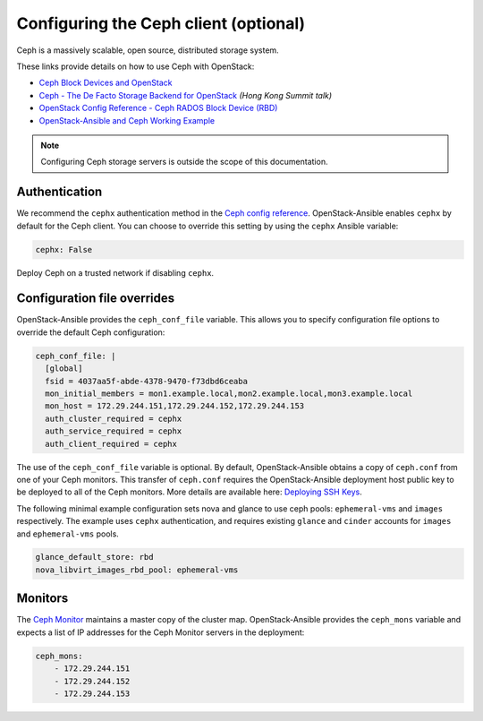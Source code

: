 ======================================
Configuring the Ceph client (optional)
======================================

Ceph is a massively scalable, open source, distributed storage system.

These links provide details on how to use Ceph with OpenStack:

* `Ceph Block Devices and OpenStack`_
* `Ceph - The De Facto Storage Backend for OpenStack`_ *(Hong Kong Summit
  talk)*
* `OpenStack Config Reference - Ceph RADOS Block Device (RBD)`_
* `OpenStack-Ansible and Ceph Working Example`_


.. _Ceph Block Devices and OpenStack: http://docs.ceph.com/docs/master/rbd/rbd-openstack/
.. _Ceph - The De Facto Storage Backend for OpenStack: https://www.openstack.org/summit/openstack-summit-hong-kong-2013/session-videos/presentation/ceph-the-de-facto-storage-backend-for-openstack
.. _OpenStack Config Reference - Ceph RADOS Block Device (RBD): http://docs.openstack.org/liberty/config-reference/content/ceph-rados.html
.. _OpenStack-Ansible and Ceph Working Example: https://www.openstackfaq.com/openstack-ansible-ceph/

.. note::

   Configuring Ceph storage servers is outside the scope of this documentation.

Authentication
~~~~~~~~~~~~~~

We recommend the ``cephx`` authentication method in the `Ceph
config reference`_. OpenStack-Ansible enables ``cephx`` by default for
the Ceph client. You can choose to override this setting by using the
``cephx`` Ansible variable:

.. code-block:: yaml

    cephx: False

Deploy Ceph on a trusted network if disabling ``cephx``.

.. _Ceph config reference: http://docs.ceph.com/docs/master/rados/configuration/auth-config-ref/

Configuration file overrides
~~~~~~~~~~~~~~~~~~~~~~~~~~~~

OpenStack-Ansible provides the ``ceph_conf_file`` variable. This allows
you to specify configuration file options to override the default
Ceph configuration:

.. code-block:: console

 ceph_conf_file: |
   [global]
   fsid = 4037aa5f-abde-4378-9470-f73dbd6ceaba
   mon_initial_members = mon1.example.local,mon2.example.local,mon3.example.local
   mon_host = 172.29.244.151,172.29.244.152,172.29.244.153
   auth_cluster_required = cephx
   auth_service_required = cephx
   auth_client_required = cephx

The use of the ``ceph_conf_file`` variable is optional. By default,
OpenStack-Ansible obtains a copy of ``ceph.conf`` from one of your Ceph
monitors. This transfer of ``ceph.conf`` requires the OpenStack-Ansible
deployment host public key to be deployed to all of the Ceph monitors. More
details are available here: `Deploying SSH Keys`_.

The following minimal example configuration sets nova and glance
to use ceph pools: ``ephemeral-vms`` and ``images`` respectively.
The example uses ``cephx`` authentication, and requires existing ``glance`` and
``cinder`` accounts for ``images`` and ``ephemeral-vms`` pools.

.. code-block:: console

    glance_default_store: rbd
    nova_libvirt_images_rbd_pool: ephemeral-vms

.. _Deploying SSH Keys: targethosts-prepare.html#deploying-ssh-keys

Monitors
~~~~~~~~

The `Ceph Monitor`_ maintains a master copy of the cluster map.
OpenStack-Ansible provides the ``ceph_mons`` variable and expects a list of
IP addresses for the Ceph Monitor servers in the deployment:

.. code-block:: yaml

  ceph_mons:
      - 172.29.244.151
      - 172.29.244.152
      - 172.29.244.153


.. _Ceph Monitor: http://docs.ceph.com/docs/master/rados/configuration/mon-config-ref/
